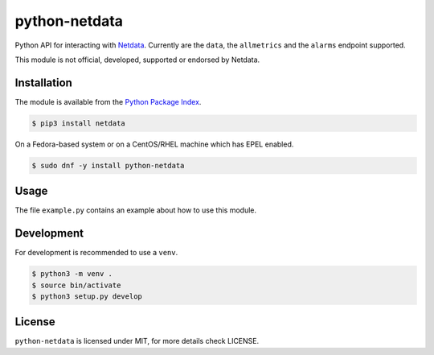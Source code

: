 python-netdata
==============

Python API for interacting with `Netdata <https://my-netdata.io/>`_. Currently
are the ``data``, the ``allmetrics`` and the ``alarms`` endpoint supported.

This module is not official, developed, supported or endorsed by Netdata.

Installation
------------

The module is available from the `Python Package Index <https://pypi.python.org/pypi>`_.

.. code:: bash

    $ pip3 install netdata

On a Fedora-based system or on a CentOS/RHEL machine which has EPEL enabled.

.. code:: bash

    $ sudo dnf -y install python-netdata

Usage
-----

The file ``example.py`` contains an example about how to use this module.

Development
-----------

For development is recommended to use a ``venv``.

.. code:: bash

    $ python3 -m venv .
    $ source bin/activate
    $ python3 setup.py develop

License
-------

``python-netdata`` is licensed under MIT, for more details check LICENSE.
